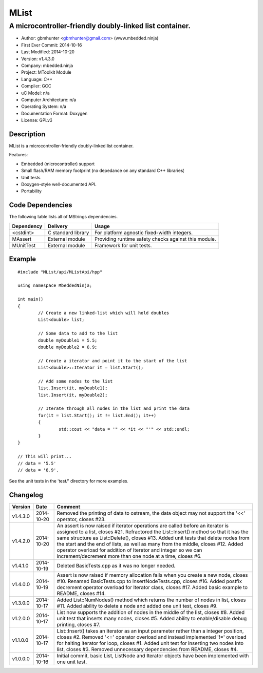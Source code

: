 =====
MList
=====

--------------------------------------------------------
A microcontroller-friendly doubly-linked list container.
--------------------------------------------------------

.. image:: https://api.travis-ci.org/mbedded-ninja/MList.png?branch=master   
	:target: https://travis-ci.org/mbedded-ninja/MList

- Author: gbmhunter <gbmhunter@gmail.com> (www.mbedded.ninja)
- First Ever Commit: 2014-10-16
- Last Modified: 2014-10-20
- Version: v1.4.3.0
- Company: mbedded.ninja
- Project: MToolkit Module
- Language: C++
- Compiler: GCC	
- uC Model: n/a
- Computer Architecture: n/a
- Operating System: n/a
- Documentation Format: Doxygen
- License: GPLv3

Description
===========

MList is a microcontroller-friendly doubly-linked list container.

Features:

- Embedded (microcontroller) support
- Small flash/RAM memory footprint (no depedance on any standard C++ libraries)
- Unit tests
- Doxygen-style well-documented API.
- Portability
	

Code Dependencies
=================

The following table lists all of MStrings dependencies.

====================== ==================== ======================================================================
Dependency             Delivery             Usage
====================== ==================== ======================================================================
<cstdint>              C standard library   For platform agnostic fixed-width integers.
MAssert                External module      Providing runtime safety checks against this module.
MUnitTest              External module      Framework for unit tests.
====================== ==================== ======================================================================

Example
=======

::

	#include "MList/api/MListApi/hpp"
	
	using namespace MbeddedNinja;

	int main()
	{
		// Create a new linked-list which will hold doubles
		List<double> list;
	
		// Some data to add to the list
		double myDouble1 = 5.5;
		double myDouble2 = 8.9;
	
		// Create a iterator and point it to the start of the list
		List<double>::Iterator it = list.Start();
		
		// Add some nodes to the list
		list.Insert(it, myDouble1);
		list.Insert(it, myDouble2);
	
		// Iterate through all nodes in the list and print the data
		for(it = list.Start(); it != list.End(); it++)
		{
			std::cout << "data = '" << *it << "'" << std::endl;		
		}
	}
	
	// This will print...
	// data = '5.5'
	// data = '8.9'.
	
See the unit tests in the 'test/' directory for more examples.
	
Changelog
=========

========= ========== =========================================================================================
Version   Date       Comment
========= ========== =========================================================================================
v1.4.3.0  2014-10-20 Removed the printing of data to ostream, the data object may not support the '<<' operator, closes #23.
v1.4.2.0  2014-10-20 An assert is now raised if iterator operations are called before an iterator is assigned to a list, closes #21. Refractored the List::Insert() method so that it has the same structure as List::Delete(), closes #13. Added unit tests that delete nodes from the start and the end of lists, as well as many from the middle, closes #12. Added operator overload for addition of Iterator and integer so we can increment/decrement more than one node at a time, closes #6.
v1.4.1.0  2014-10-19 Deleted BasicTests.cpp as it was no longer needed.
v1.4.0.0  2014-10-19 Assert is now raised if memory allocation fails when you create a new node, closes #10. Renamed BasicTests.cpp to InsertNodeTests.cpp, closes #16. Added postfix decrement operator overload for Iterator class, closes #17. Added basic example to README, closes #14.
v1.3.0.0  2014-10-17 Added List::NumNodes() method which returns the number of nodes in list, closes #11. Added ability to delete a node and added one unit test, closes #9.
v1.2.0.0  2014-10-17 List now supports the addition of nodes in the middle of the list, closes #8. Added unit test that inserts many nodes, closes #5. Added ability to enable/disable debug printing, closes #7.
v1.1.0.0  2014-10-17 List::Insert() takes an iterator as an input parameter rather than a integer position, closes #2. Removed '<=' operator overload and instead implemented '!=' overload for halting iterator for loop, closes #1. Added unit test for inserting two nodes into list, closes #3. Removed unnecessary dependencies from README, closes #4.
v1.0.0.0  2014-10-16 Initial commit, basic List, ListNode and Iterator objects have been implemented with one unit test.
========= ========== =========================================================================================